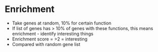 * Enrichment
    - Take genes at random, 10% for certain function
    - If list of genes has > 10% of genes with these functions, this means
      enrichment - identify interesting things
    - Enrichment score = >2 = interesting
    - Compared with random gene list
